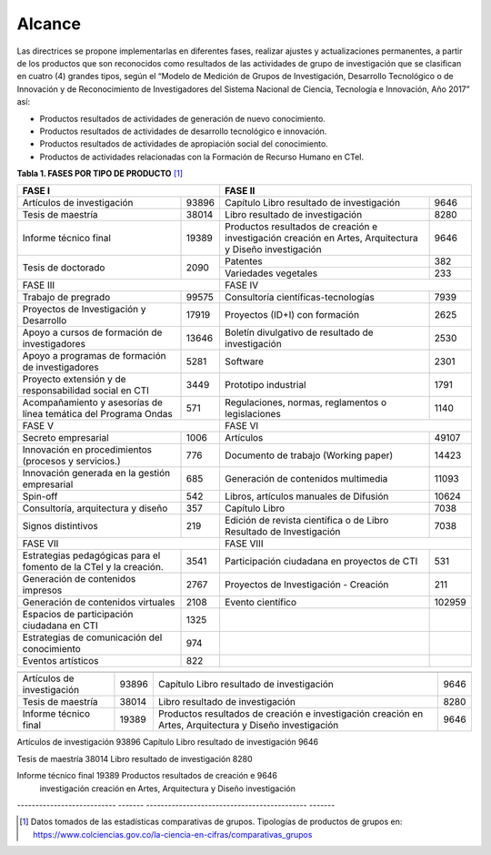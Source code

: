 .. _use_of_oai_pmh:

Alcance 
=======

Las directrices se propone implementarlas en diferentes fases, realizar ajustes y actualizaciones permanentes, a partir de los productos que son reconocidos como resultados de las actividades de grupo de investigación que se clasifican en cuatro (4) grandes tipos, según el “Modelo de Medición de Grupos de Investigación, Desarrollo Tecnológico o de Innovación y de Reconocimiento de Investigadores del Sistema Nacional de Ciencia, Tecnología e Innovación, Año 2017” así:


- Productos resultados de actividades de generación de nuevo conocimiento.
- Productos resultados de actividades de desarrollo tecnológico e innovación.
- Productos resultados de actividades de apropiación social del conocimiento.
- Productos de actividades relacionadas con la Formación de Recurso Humano en CTeI.

**Tabla 1. FASES POR TIPO DE PRODUCTO** [1]_

+--------------------------------------+-------------------------------------------------+
|FASE I                                | FASE II                                         |
+=============================+========+=========================================+=======+
|Artículos de investigación   |93896   |Capítulo Libro resultado de investigación|9646   | 
+-----------------------------+--------+-----------------------------------------+-------+
|Tesis de maestría            |38014   |Libro resultado de investigación         |8280   | 
+-----------------------------+--------+-----------------------------------------+-------+
|Informe técnico final        |19389   |Productos resultados de creación e       |9646   |
|                             |        |investigación creación en Artes,         |       |
|                             |        |Arquitectura y Diseño investigación      |       |
+-----------------------------+--------+-----------------------------------------+-------+
|Tesis de doctorado           |2090    |Patentes                                 |382    |
|                             |        +-----------------------------------------+-------+
|                             |        |Variedades vegetales                     |233    |
+-----------------------------+--------+-----------------------------------------+-------+ 
|FASE III                              | FASE IV                                         |
+-----------------------------+--------+-----------------------------------------+-------+
|Trabajo de pregrado          |99575   |Consultoría científicas-tecnologías      |7939   | 
+-----------------------------+--------+-----------------------------------------+-------+
|Proyectos de Investigación y |17919   |Proyectos (ID+I) con formación           |2625   | 
|Desarrollo                   |        |                                         |       |
+-----------------------------+--------+-----------------------------------------+-------+
|Apoyo a cursos de formación  |13646   |Boletín divulgativo de resultado de      |2530   | 
|de investigadores            |        |investigación                            |       |
+-----------------------------+--------+-----------------------------------------+-------+
|Apoyo a programas de         |5281    |Software                                 |2301   | 
|formación de investigadores  |        |                                         |       |
+-----------------------------+--------+-----------------------------------------+-------+
|Proyecto extensión y de      |3449    |Prototipo industrial                     | 1791  | 
|responsabilidad social en CTI|        |                                         |       |
+-----------------------------+--------+-----------------------------------------+-------+
|Acompañamiento y asesorías de|571     |Regulaciones, normas, reglamentos o      | 1140  | 
|línea temática del Programa  |        |legislaciones                            |       |
|Ondas                        |        |                                         |       |
+-----------------------------+--------+-----------------------------------------+-------+
|FASE V                                | FASE VI                                         |
+-----------------------------+--------+-----------------------------------------+-------+
|Secreto empresarial          |1006    |Artículos                                |49107  | 
+-----------------------------+--------+-----------------------------------------+-------+
|Innovación en procedimientos |776     |Documento de trabajo (Working paper)     |14423  | 
|(procesos y servicios.)      |        |                                         |       |
+-----------------------------+--------+-----------------------------------------+-------+
|Innovación generada en la    |685     |Generación de contenidos multimedia      |11093  |
|gestión empresarial          |        |                                         |       |
+-----------------------------+--------+-----------------------------------------+-------+
|Spin-off                     |542     |Libros, artículos manuales de Difusión   |10624  |
+-----------------------------+--------+-----------------------------------------+-------+
|Consultoría, arquitectura y  |357     |Capítulo Libro                           |7038   |
|diseño                       |        |                                         |       |
+-----------------------------+--------+-----------------------------------------+-------+
|Signos distintivos           |219     |Edición de revista científica o de Libro |7038   |
|                             |        |Resultado de Investigación               |       |
+-----------------------------+--------+-----------------------------------------+-------+
|FASE VII                              | FASE VIII                                       |
+-----------------------------+--------+-----------------------------------------+-------+
|Estrategias pedagógicas para |3541    |Participación ciudadana en proyectos de  |531    | 
|el fomento de la CTeI y la   |        |CTI                                      |       |
|creación.                    |        |                                         |       |
+-----------------------------+--------+-----------------------------------------+-------+
|Generación de contenidos     |2767    |Proyectos de Investigación - Creación    |211    | 
|impresos                     |        |                                         |       |
+-----------------------------+--------+-----------------------------------------+-------+
|Generación de contenidos     |2108    |Evento científico                        |102959 |
|virtuales                    |        |                                         |       |
+-----------------------------+--------+-----------------------------------------+-------+
|Espacios de participación    |1325    |                                         |       |
|ciudadana en CTI             |        |                                         |       |
+-----------------------------+--------+-----------------------------------------+-------+
|Estrategias de comunicación  |974     |                                         |       |
|del conocimiento             |        |                                         |       |
+-----------------------------+--------+-----------------------------------------+-------+
|Eventos artísticos           |822     |                                         |       |
+-----------------------------+--------+-----------------------------------------+-------+

===========================  =======  ==========================================  =========
   				          FASE I           									  FASE II 
===========================  =======  ==========================================  =========
Artículos de investigación    93896    Capítulo Libro resultado de investigación     9646    

Tesis de maestría             38014    Libro resultado de investigación              8280    

Informe técnico final         19389    Productos resultados de creación e            9646   
                                       investigación creación en Artes,                
                                       Arquitectura y Diseño investigación             
===========================  =======  ==========================================  =========


===========================  =======  ==========================================  =========
   				          FASE I           									  FASE II 
===========================  =======  ==========================================  =========
Artículos de investigación    93896    Capítulo Libro resultado de investigación     9646    

Tesis de maestría             38014    Libro resultado de investigación              8280    

Informe técnico final         19389    Productos resultados de creación e            9646   
                                       investigación creación en Artes,                
                                       Arquitectura y Diseño investigación             
---------------------------  -------  --------------------------------------------  -------

..


.. [1] Datos tomados de las estadísticas comparativas de grupos. Tipologías de productos de grupos en: https://www.colciencias.gov.co/la-ciencia-en-cifras/comparativas_grupos